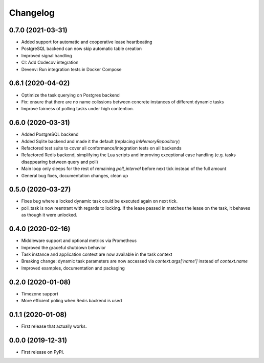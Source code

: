 
Changelog
=========

0.7.0 (2021-03-31)
------------------

* Added support for automatic and cooperative lease heartbeating
* PostgreSQL backend can now skip automatic table creation
* Improved signal handling
* CI: Add Codecov integration
* Devenv: Run integration tests in Docker Compose


0.6.1 (2020-04-02)
------------------

* Optimize the task querying on Postgres backend
* Fix: ensure that there are no name colissions between concrete instances of different dynamic tasks
* Improve fairness of polling tasks under high contention.


0.6.0 (2020-03-31)
------------------

* Added PostgreSQL backend
* Added Sqlite backend and made it the default (replacing `InMemoryRepository`)
* Refactored test suite to cover all conformance/integration tests on all backends
* Refactored Redis backend, simplifying the Lua scripts and improving exceptional case handling (e.g. tasks disappearing between query and poll)
* Main loop only sleeps for the rest of remaining `poll_interval` before next tick instead of the full amount
* General bug fixes, documentation changes, clean up


0.5.0 (2020-03-27)
------------------

* Fixes bug where a locked dynamic task could be executed again on next tick.
* poll_task is now reentrant with regards to locking. If the lease passed in matches the lease on the task, it behaves as though it were unlocked.


0.4.0 (2020-02-16)
------------------

* Middleware support and optional metrics via Prometheus
* Improved the graceful shutdown behavior
* Task instance and application context are now available in the task context
* Breaking change: dynamic task parameters are now accessed via `context.args['name']` instead of `context.name`
* Improved examples, documentation and packaging


0.2.0 (2020-01-08)
------------------

* Timezone support
* More efficient poling when Redis backend is used 


0.1.1 (2020-01-08)
------------------

* First release that actually works.


0.0.0 (2019-12-31)
------------------

* First release on PyPI.
